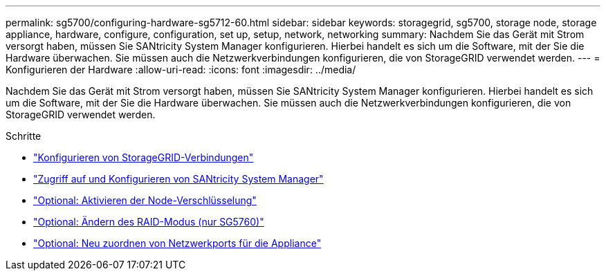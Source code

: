 ---
permalink: sg5700/configuring-hardware-sg5712-60.html 
sidebar: sidebar 
keywords: storagegrid, sg5700, storage node, storage appliance, hardware, configure, configuration, set up, setup, network, networking 
summary: Nachdem Sie das Gerät mit Strom versorgt haben, müssen Sie SANtricity System Manager konfigurieren. Hierbei handelt es sich um die Software, mit der Sie die Hardware überwachen. Sie müssen auch die Netzwerkverbindungen konfigurieren, die von StorageGRID verwendet werden. 
---
= Konfigurieren der Hardware
:allow-uri-read: 
:icons: font
:imagesdir: ../media/


[role="lead"]
Nachdem Sie das Gerät mit Strom versorgt haben, müssen Sie SANtricity System Manager konfigurieren. Hierbei handelt es sich um die Software, mit der Sie die Hardware überwachen. Sie müssen auch die Netzwerkverbindungen konfigurieren, die von StorageGRID verwendet werden.

.Schritte
* link:configuring-storagegrid-connections.html["Konfigurieren von StorageGRID-Verbindungen"]
* link:accessing-and-configuring-santricity-system-manager.html["Zugriff auf und Konfigurieren von SANtricity System Manager"]
* link:optional-enabling-node-encryption.html["Optional: Aktivieren der Node-Verschlüsselung"]
* link:optional-changing-raid-mode-sg5760-only.html["Optional: Ändern des RAID-Modus (nur SG5760)"]
* link:optional-remapping-network-ports-for-appliance-sg5600-and-sg5700.html["Optional: Neu zuordnen von Netzwerkports für die Appliance"]

